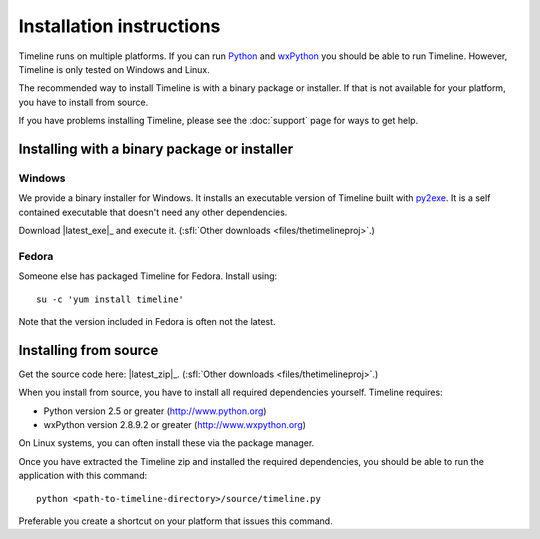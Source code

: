 Installation instructions
=========================

Timeline runs on multiple platforms. If you can run `Python
<http://www.python.org/>`_ and `wxPython <http://www.wxpython.org/>`_ you
should be able to run Timeline. However, Timeline is only tested on Windows and
Linux.

The recommended way to install Timeline is with a binary package or installer.
If that is not available for your platform, you have to install from source.

If you have problems installing Timeline, please see the :doc:`support` page
for ways to get help.

Installing with a binary package or installer
---------------------------------------------

Windows
^^^^^^^

.. image:: /images/logo-windows.png
    :align: right

We provide a binary installer for Windows. It installs an executable version of
Timeline built with `py2exe <http://www.py2exe.org/>`_. It is a self contained
executable that doesn't need any other dependencies.

Download |latest_exe|_ and execute it.
(:sfl:`Other downloads <files/thetimelineproj>`.)

Fedora
^^^^^^

.. image:: /images/logo-fedora.png
    :align: right

Someone else has packaged Timeline for Fedora. Install using::

    su -c 'yum install timeline'

Note that the version included in Fedora is often not the latest.

.. _label-installing-from-source:

Installing from source
----------------------

.. image:: /images/logo-source.png
    :align: right

Get the source code here: |latest_zip|_.
(:sfl:`Other downloads <files/thetimelineproj>`.)

When you install from source, you have to install all required dependencies
yourself. Timeline requires:

* Python version 2.5 or greater (http://www.python.org)
* wxPython version 2.8.9.2 or greater (http://www.wxpython.org)

On Linux systems, you can often install these via the package manager.

Once you have extracted the Timeline zip and installed the required
dependencies, you should be able to run the application with this command::

    python <path-to-timeline-directory>/source/timeline.py

Preferable you create a shortcut on your platform that issues this command.
